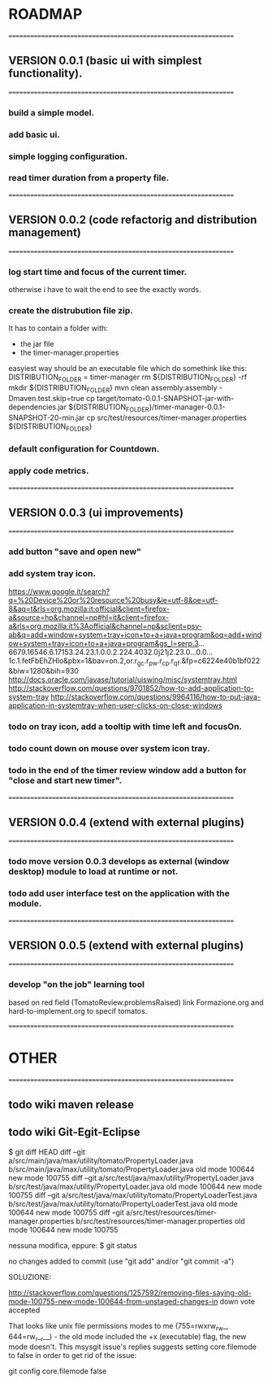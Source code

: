 * ROADMAP


================================================================
** VERSION 0.0.1 (basic ui with simplest functionality).
================================================================
*** build a simple model.
*** add basic ui.
*** simple logging configuration.
*** read timer duration from a property file.




================================================================
** VERSION 0.0.2 (code refactorig and distribution management)
================================================================
*** log start time and focus of the current timer.
	otherwise i have to wait the end to see the exactly words.
*** create the distrubution file zip.
	It has to contain a folder with:
	 - the jar file 
	 - the timer-manager.properties
	 
	 easyiest way should be an executable file which do somethink like this:
	 DISTRIBUTION_FOLDER = timer-manager 
	 rm ${DISTRIBUTION_FOLDER} -rf
	 mkdir ${DISTRIBUTION_FOLDER}
	 mvn clean assembly:assembly -Dmaven.test.skip=true
	 cp target/tomato-0.0.1-SNAPSHOT-jar-with-dependencies.jar ${DISTRIBUTION_FOLDER}/timer-manager-0.0.1-SNAPSHOT-20-min.jar
	 cp src/test/resources/timer-manager.properties ${DISTRIBUTION_FOLDER}

*** default configuration for Countdown.
*** apply code metrics.



================================================================
** VERSION 0.0.3 (ui improvements)
================================================================
*** add button "save and open new"
 
*** add system tray icon.
https://www.google.it/search?q=%20Device%20or%20resource%20busy&ie=utf-8&oe=utf-8&aq=t&rls=org.mozilla:it:official&client=firefox-a&source=hp&channel=np#hl=it&client=firefox-a&rls=org.mozilla:it%3Aofficial&channel=np&sclient=psy-ab&q=add+window+system+tray+icon+to+a+java+program&oq=add+window+system+tray+icon+to+a+java+program&gs_l=serp.3...6679.16546.6.17153.24.23.1.0.0.2.224.4032.0j21j2.23.0...0.0...1c.1.fetFbEhZHlo&pbx=1&bav=on.2,or.r_gc.r_pw.r_cp.r_qf.&fp=c6224e40b1bf022&biw=1280&bih=930
http://docs.oracle.com/javase/tutorial/uiswing/misc/systemtray.html
http://stackoverflow.com/questions/9701852/how-to-add-application-to-system-tray
http://stackoverflow.com/questions/9964116/how-to-put-java-application-in-systemtray-when-user-clicks-on-close-windows

*** todo on tray icon, add a tooltip with time left and focusOn.
*** todo count down on mouse over system icon tray.
*** todo in the end of the timer review window add a button for "close and start new timer". 




================================================================
** VERSION 0.0.4 (extend with external plugins)
================================================================
*** todo move version 0.0.3 develops as external (window desktop) module to load at runtime or not.
*** todo add user interface test on the application with the module. 




================================================================
** VERSION 0.0.5 (extend with external plugins)
================================================================
*** develop "on the job" learning tool
	based on red field (TomatoReview.problemsRaised)
	link Formazione.org and hard-to-implement.org to specif tomatos. 



================================================================
* OTHER
================================================================
** todo wiki maven release

** todo wiki Git-Egit-Eclipse
$ git diff HEAD
diff --git a/src/main/java/max/utility/tomato/PropertyLoader.java b/src/main/java/max/utility/tomato/PropertyLoader.java
old mode 100644
new mode 100755
diff --git a/src/test/java/max/utility/PropertyLoader.java b/src/test/java/max/utility/PropertyLoader.java
old mode 100644
new mode 100755
diff --git a/src/test/java/max/utility/tomato/PropertyLoaderTest.java b/src/test/java/max/utility/tomato/PropertyLoaderTest.java
old mode 100644
new mode 100755
diff --git a/src/test/resources/timer-manager.properties b/src/test/resources/timer-manager.properties
old mode 100644
new mode 100755


nessuna modifica, eppure:
$ git status
# On branch develop_gui
# Changes not staged for commit:
#   (use "git add <file>..." to update what will be committed)
#   (use "git checkout -- <file>..." to discard changes in working directory)
#
#       modified:   src/main/java/max/utility/tomato/PropertyLoader.java
#       modified:   src/test/java/max/utility/PropertyLoader.java
#       modified:   src/test/java/max/utility/tomato/PropertyLoaderTest.java
#       modified:   src/test/resources/timer-manager.properties
#
# Untracked files:
#   (use "git add <file>..." to include in what will be committed)
#
#       logs/
no changes added to commit (use "git add" and/or "git commit -a")



SOLUZIONE:

http://stackoverflow.com/questions/1257592/removing-files-saying-old-mode-100755-new-mode-100644-from-unstaged-changes-in
 down vote accepted

That looks like unix file permissions modes to me (755=rwxrw_rw_, 644=rw_r__r__) - the old mode included the +x (executable) flag, the new mode doesn't.
This msysgit issue's replies suggests setting core.filemode to false in order to get rid of the issue:

git config core.filemode false

